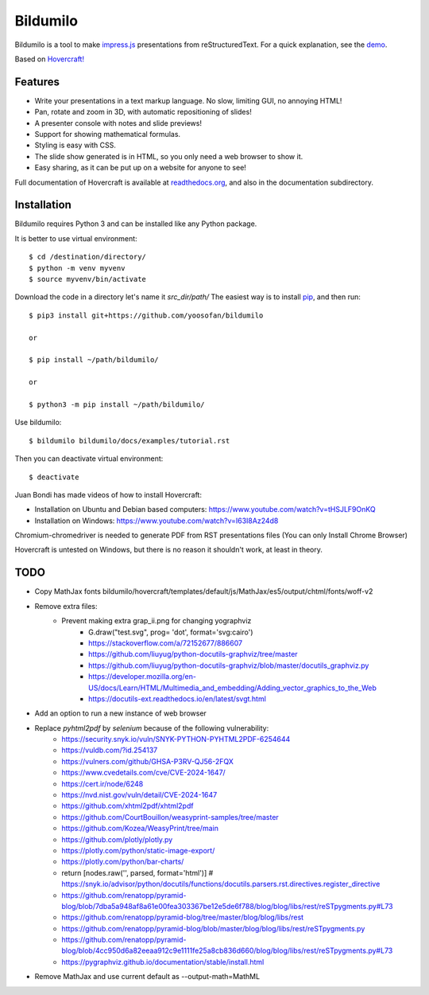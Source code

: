 Bildumilo
=========
Bildumilo is a tool to make impress.js_ presentations from
reStructuredText. For a quick explanation, see the demo_.

Based on `Hovercraft! <https://github.com/regebro/hovercraft>`_

Features
--------
* Write your presentations in a text markup language. No slow, limiting GUI, no annoying HTML!
* Pan, rotate and zoom in 3D, with automatic repositioning of slides!
* A presenter console with notes and slide previews!
* Support for showing mathematical formulas.
* Styling is easy with CSS.
* The slide show generated is in HTML, so you only need a web browser to show it.
* Easy sharing, as it can be put up on a website for anyone to see!

Full documentation of Hovercraft is available at readthedocs.org_, and also in the
documentation subdirectory.

Installation
------------
Bildumilo requires Python 3 and can be installed like any Python package.

It is better to use virtual environment::

    $ cd /destination/directory/
    $ python -m venv myvenv
    $ source myvenv/bin/activate

Download the code in a directory let's name it `src_dir/path/`
The easiest way is to install pip_, and then run::

    $ pip3 install git+https://github.com/yoosofan/bildumilo
    
    or
    
    $ pip install ~/path/bildumilo/
    
    or
    
    $ python3 -m pip install ~/path/bildumilo/


Use bildumilo::

    $ bildumilo bildumilo/docs/examples/tutorial.rst

Then you can deactivate virtual environment::

    $ deactivate

Juan Bondi has made videos of how to install Hovercraft:

* Installation on Ubuntu and Debian based computers: https://www.youtube.com/watch?v=tHSJLF9OnKQ
* Installation on Windows: https://www.youtube.com/watch?v=I63I8Az24d8

Chromium-chromedriver is needed to generate PDF from RST presentations files (You can only Install Chrome Browser)

Hovercraft is untested on Windows, but there is no reason it shouldn't work, at least in theory.

TODO
----
* Copy MathJax fonts bildumilo/hovercraft/templates/default/js/MathJax/es5/output/chtml/fonts/woff-v2
* Remove extra files:
    * Prevent making extra grap_ii.png for changing yographviz
        * G.draw("test.svg", prog= 'dot', format='svg:cairo') 
        * https://stackoverflow.com/a/72152677/886607
        * https://github.com/liuyug/python-docutils-graphviz/tree/master
        * https://github.com/liuyug/python-docutils-graphviz/blob/master/docutils_graphviz.py
        * https://developer.mozilla.org/en-US/docs/Learn/HTML/Multimedia_and_embedding/Adding_vector_graphics_to_the_Web
        * https://docutils-ext.readthedocs.io/en/latest/svgt.html
* Add an option to run a new instance of web browser
* Replace `pyhtml2pdf` by `selenium` because of the following vulnerability:
    * https://security.snyk.io/vuln/SNYK-PYTHON-PYHTML2PDF-6254644
    * https://vuldb.com/?id.254137
    * https://vulners.com/github/GHSA-P3RV-QJ56-2FQX
    * https://www.cvedetails.com/cve/CVE-2024-1647/
    * https://cert.ir/node/6248
    * https://nvd.nist.gov/vuln/detail/CVE-2024-1647
    
    * https://github.com/xhtml2pdf/xhtml2pdf
    * https://github.com/CourtBouillon/weasyprint-samples/tree/master
    * https://github.com/Kozea/WeasyPrint/tree/main
    
    
    * https://github.com/plotly/plotly.py
    * https://plotly.com/python/static-image-export/
    * https://plotly.com/python/bar-charts/
    
    * return [nodes.raw('', parsed, format='html')]   # https://snyk.io/advisor/python/docutils/functions/docutils.parsers.rst.directives.register_directive
    * https://github.com/renatopp/pyramid-blog/blob/7dba5a948af8a61e00fea303367be12e5de6f788/blog/blog/libs/rest/reSTpygments.py#L73
    * https://github.com/renatopp/pyramid-blog/tree/master/blog/blog/libs/rest
    * https://github.com/renatopp/pyramid-blog/blob/master/blog/blog/libs/rest/reSTpygments.py
    * https://github.com/renatopp/pyramid-blog/blob/4cc950d6a82eeaa912c9e1111fe25a8cb836d660/blog/blog/libs/rest/reSTpygments.py#L73

    * https://pygraphviz.github.io/documentation/stable/install.html
* Remove MathJax and use current default as --output-math=MathML

.. _impress.js: http://github.com/bartaz/impress.js
.. _demo: https://regebro.github.io/hovercraft
.. _readthedocs.org: https://hovercraft.readthedocs.io/
.. _pip: http://www.pip-installer.org/en/latest/
